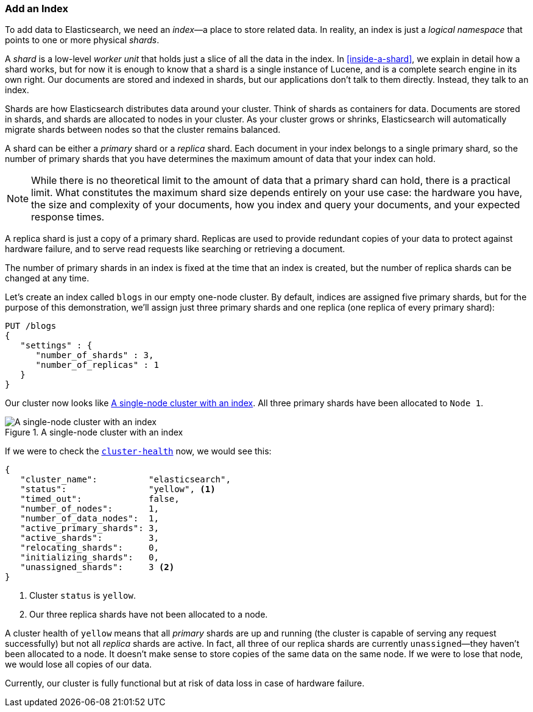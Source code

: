 === Add an Index

To add data to Elasticsearch, we need an _index_&#x2014;a place to store related
data.((("indexes")))((("clusters", "adding an index")))  In reality, an index is just a _logical namespace_ that points to
one or more physical _shards_.

A _shard_ is a low-level _worker unit_ that holds((("shards", "defined"))) just a slice of all the
data in the index. In <<inside-a-shard>>, we explain in detail how a
shard works, but for now it is enough to know that a shard is a single
instance of Lucene, and is a complete search engine in its own right. Our
documents are stored and indexed in shards, but our applications don't talk to
them directly. Instead, they talk to an index.

Shards are how Elasticsearch distributes data around your cluster. Think of
shards as containers for data. Documents are stored in shards, and shards are
allocated to nodes in your cluster. As your cluster grows or shrinks,
Elasticsearch will automatically migrate shards between nodes so that the
cluster remains balanced.

A shard can be either a _primary_ shard or a _replica_ shard.((("primary shards")))((("replica shards")))((("shards", "primary"))) Each document in
your index belongs to a single primary shard, so the number of primary shards
that you have determines the maximum amount of data that your index can hold.

[NOTE]
====
While there is no theoretical limit to the amount of data that a primary shard
can hold, there is a practical limit.  What constitutes the maximum shard size
depends entirely on your use case: the hardware you have, the size and
complexity of your documents, how you index and query your documents, and your
expected response times.
====

A replica shard is just a copy of a primary shard.((("shards", "replica"))) Replicas are used to provide
redundant copies of your data to protect against hardware failure, and to
serve read requests like searching or retrieving a document.

The number of primary shards in an index is fixed at the time that an index is
created, but the number of replica shards can be changed at any time.

Let's create an index called `blogs` in our empty one-node cluster.((("indexes", "creating"))) By
default, indices are assigned five primary shards,((("primary shards", "assigned to indexes")))((("replica shards", "assigned to indexes"))) but for the purpose of this
demonstration, we'll assign just three primary shards and one replica (one replica
of every primary shard):

[source,js]
--------------------------------------------------
PUT /blogs
{
   "settings" : {
      "number_of_shards" : 3,
      "number_of_replicas" : 1
   }
}
--------------------------------------------------
// SENSE: 020_Distributed_Cluster/15_Add_index.json

Our cluster now looks like <<cluster-one-node>>. All three primary shards have been allocated to `Node 1`.

[[cluster-one-node]]
.A single-node cluster with an index
image::images/elas_0202.png["A single-node cluster with an index"]

If we were to check the
<<cluster-health,`cluster-health`>> now, ((("cluster health", "checking after adding an index")))we would see this:

[source,js]
--------------------------------------------------
{
   "cluster_name":          "elasticsearch",
   "status":                "yellow", <1>
   "timed_out":             false,
   "number_of_nodes":       1,
   "number_of_data_nodes":  1,
   "active_primary_shards": 3,
   "active_shards":         3,
   "relocating_shards":     0,
   "initializing_shards":   0,
   "unassigned_shards":     3 <2>
}
--------------------------------------------------

<1> Cluster `status` is `yellow`.
<2> Our three replica shards have not been allocated to a node.

A cluster health of `yellow` means that all _primary_ shards are up and
running (the cluster is capable of serving any request successfully) but
not  all _replica_ shards are active.  In fact, all three of our replica shards
are currently `unassigned`&#x2014;they haven't been allocated to a node. It
doesn't make sense to store copies of the same data on the same node. If we
were to lose that node, we would lose all copies of our data.

Currently, our cluster is fully functional but at risk of data loss in case of
hardware failure.

